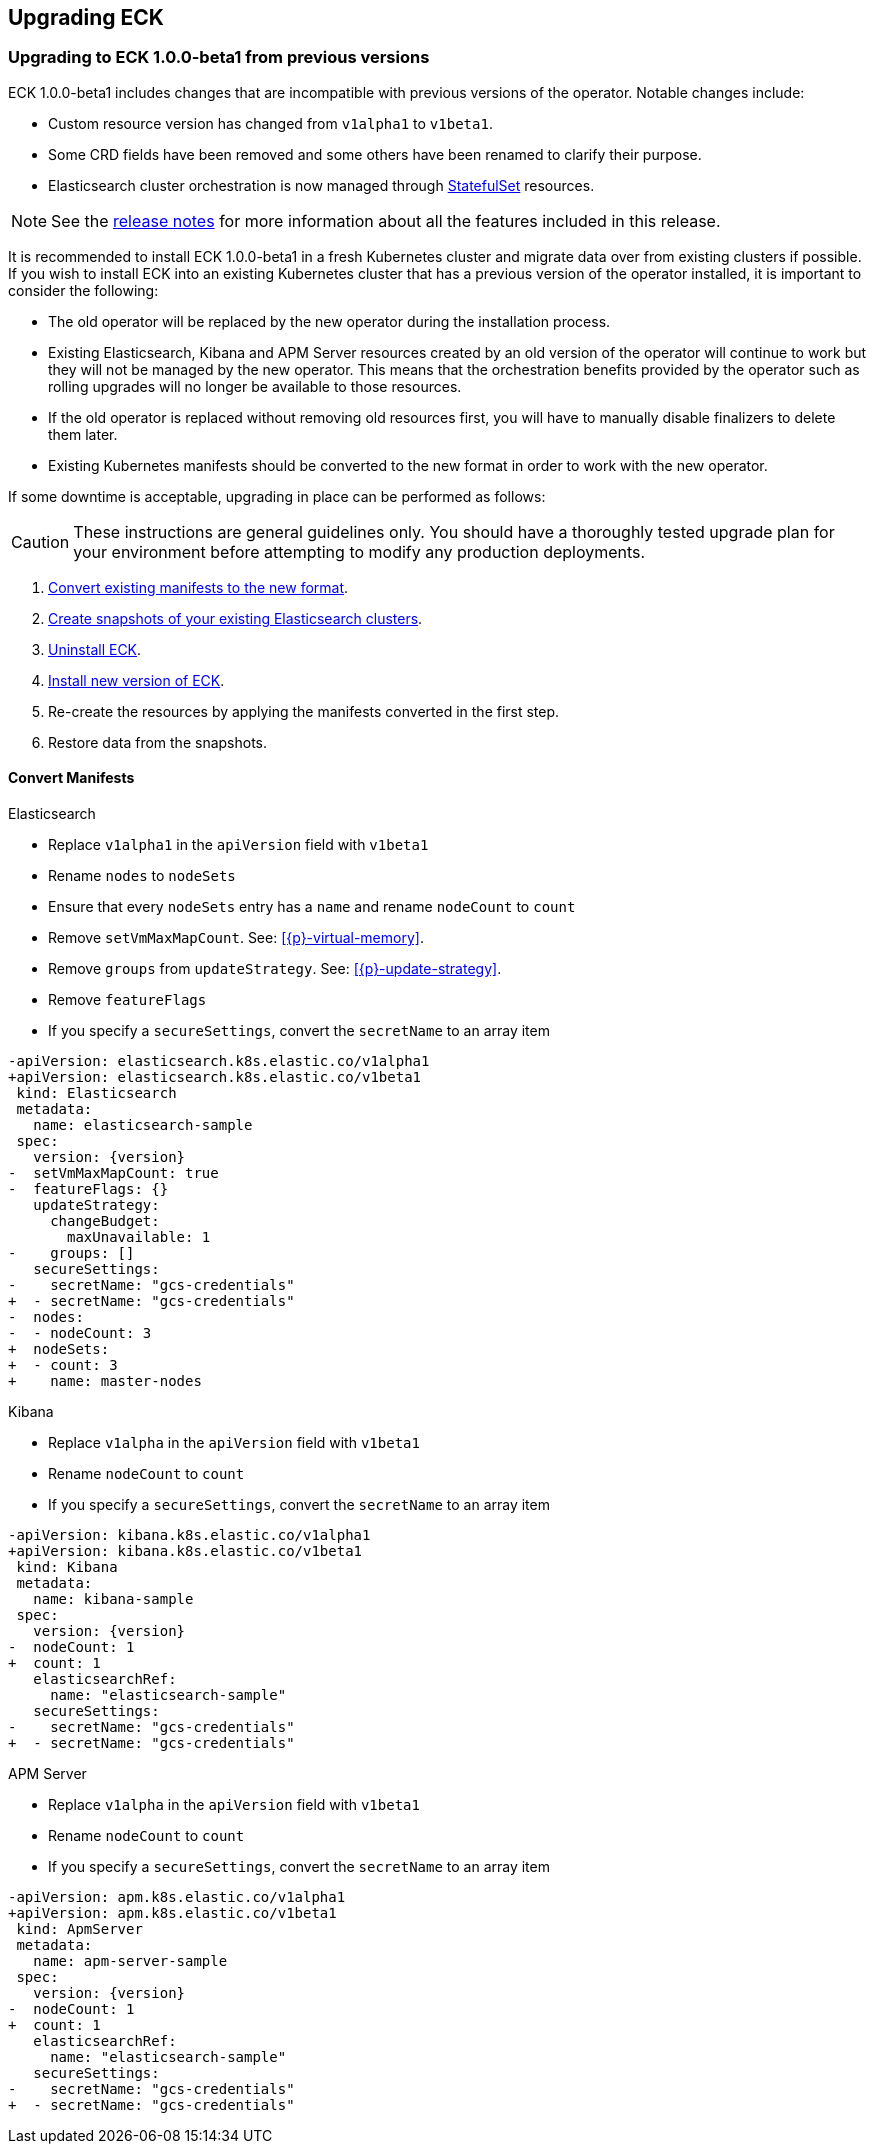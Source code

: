ifdef::env-github[]
****
link:https://www.elastic.co/guide/en/cloud-on-k8s/master/k8s-upgrading-eck.html[View this document on the Elastic website]
****
endif::[]
[id="{p}-upgrading-eck"]
== Upgrading ECK

[float]
[id="{p}-upgrade-to-v1beta1"]
=== Upgrading to ECK 1.0.0-beta1 from previous versions

ECK 1.0.0-beta1 includes changes that are incompatible with previous versions of the operator. Notable changes include:

- Custom resource version has changed from `v1alpha1` to `v1beta1`.
- Some CRD fields have been removed and some others have been renamed to clarify their purpose.
- Elasticsearch cluster orchestration is now managed through link:https://kubernetes.io/docs/concepts/workloads/controllers/statefulset/[StatefulSet] resources.

NOTE: See the link:https://www.elastic.co/guide/en/cloud-on-k8s/current/k8s-release-notes.html[release notes] for more information about all the features included in this release.

It is recommended to install ECK 1.0.0-beta1 in a fresh Kubernetes cluster and migrate data over from existing clusters if possible. If you wish to install ECK into an existing Kubernetes cluster that has a previous version of the operator installed, it is important to consider the following:

- The old operator will be replaced by the new operator during the installation process.
- Existing Elasticsearch, Kibana and APM Server resources created by an old version of the operator will continue to work but they will not be managed by the new operator. This means that the orchestration benefits provided by the operator such as rolling upgrades will no longer be available to those resources.
- If the old operator is replaced without removing old resources first, you will have to manually disable finalizers to delete them later.
- Existing Kubernetes manifests should be converted to the new format in order to work with the new operator.

If some downtime is acceptable, upgrading in place can be performed as follows:

CAUTION: These instructions are general guidelines only. You should have a thoroughly tested upgrade plan for your environment before attempting to modify any production deployments.

. <<{p}-convert-manifests,Convert existing manifests to the new format>>.
. link:https://www.elastic.co/guide/en/cloud-on-k8s/0.9/k8s-snapshot.html[Create snapshots of your existing Elasticsearch clusters].
. link:https://www.elastic.co/guide/en/cloud-on-k8s/0.9/k8s-uninstall.html[Uninstall ECK].
. link:https://www.elastic.co/guide/en/cloud-on-k8s/current/k8s-quickstart.html[Install new version of ECK].
. Re-create the resources by applying the manifests converted in the first step.
. Restore data from the snapshots.

[float]
[id="{p}-convert-manifests"]
==== Convert Manifests

.Elasticsearch
* Replace `v1alpha1` in the `apiVersion` field with `v1beta1`
* Rename `nodes` to `nodeSets`
* Ensure that every `nodeSets` entry has a `name` and rename `nodeCount` to `count`
* Remove `setVmMaxMapCount`. See: <<{p}-virtual-memory>>.
* Remove `groups` from `updateStrategy`. See: <<{p}-update-strategy>>.
* Remove `featureFlags`
* If you specify a `secureSettings`, convert the `secretName` to an array item

[source,patch,subs="attributes"]
----
-apiVersion: elasticsearch.k8s.elastic.co/v1alpha1
+apiVersion: elasticsearch.k8s.elastic.co/v1beta1
 kind: Elasticsearch
 metadata:
   name: elasticsearch-sample
 spec:
   version: {version}
-  setVmMaxMapCount: true
-  featureFlags: {}
   updateStrategy:
     changeBudget:
       maxUnavailable: 1
-    groups: []
   secureSettings:
-    secretName: "gcs-credentials"
+  - secretName: "gcs-credentials"
-  nodes:
-  - nodeCount: 3
+  nodeSets:
+  - count: 3
+    name: master-nodes
----


.Kibana
* Replace `v1alpha` in the `apiVersion` field with `v1beta1`
* Rename `nodeCount` to `count`
* If you specify a `secureSettings`, convert the `secretName` to an array item

[source,patch,subs="attributes"]
----
-apiVersion: kibana.k8s.elastic.co/v1alpha1
+apiVersion: kibana.k8s.elastic.co/v1beta1
 kind: Kibana
 metadata:
   name: kibana-sample
 spec:
   version: {version}
-  nodeCount: 1
+  count: 1
   elasticsearchRef:
     name: "elasticsearch-sample"
   secureSettings:
-    secretName: "gcs-credentials"
+  - secretName: "gcs-credentials"
----


.APM Server
* Replace `v1alpha` in the `apiVersion` field with `v1beta1`
* Rename `nodeCount` to `count`
* If you specify a `secureSettings`, convert the `secretName` to an array item

[source,patch,subs="attributes"]
----
-apiVersion: apm.k8s.elastic.co/v1alpha1
+apiVersion: apm.k8s.elastic.co/v1beta1
 kind: ApmServer
 metadata:
   name: apm-server-sample
 spec:
   version: {version}
-  nodeCount: 1
+  count: 1
   elasticsearchRef:
     name: "elasticsearch-sample"
   secureSettings:
-    secretName: "gcs-credentials"
+  - secretName: "gcs-credentials"
----
